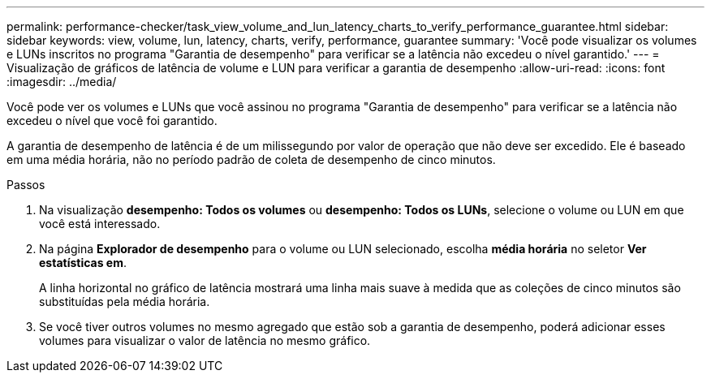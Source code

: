 ---
permalink: performance-checker/task_view_volume_and_lun_latency_charts_to_verify_performance_guarantee.html 
sidebar: sidebar 
keywords: view, volume, lun, latency, charts, verify, performance, guarantee 
summary: 'Você pode visualizar os volumes e LUNs inscritos no programa "Garantia de desempenho" para verificar se a latência não excedeu o nível garantido.' 
---
= Visualização de gráficos de latência de volume e LUN para verificar a garantia de desempenho
:allow-uri-read: 
:icons: font
:imagesdir: ../media/


[role="lead"]
Você pode ver os volumes e LUNs que você assinou no programa "Garantia de desempenho" para verificar se a latência não excedeu o nível que você foi garantido.

A garantia de desempenho de latência é de um milissegundo por valor de operação que não deve ser excedido. Ele é baseado em uma média horária, não no período padrão de coleta de desempenho de cinco minutos.

.Passos
. Na visualização *desempenho: Todos os volumes* ou *desempenho: Todos os LUNs*, selecione o volume ou LUN em que você está interessado.
. Na página *Explorador de desempenho* para o volume ou LUN selecionado, escolha *média horária* no seletor *Ver estatísticas em*.
+
A linha horizontal no gráfico de latência mostrará uma linha mais suave à medida que as coleções de cinco minutos são substituídas pela média horária.

. Se você tiver outros volumes no mesmo agregado que estão sob a garantia de desempenho, poderá adicionar esses volumes para visualizar o valor de latência no mesmo gráfico.

